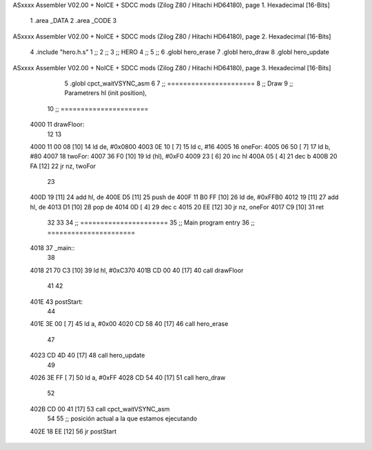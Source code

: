 ASxxxx Assembler V02.00 + NoICE + SDCC mods  (Zilog Z80 / Hitachi HD64180), page 1.
Hexadecimal [16-Bits]



                              1 .area _DATA
                              2 .area _CODE
                              3 
ASxxxx Assembler V02.00 + NoICE + SDCC mods  (Zilog Z80 / Hitachi HD64180), page 2.
Hexadecimal [16-Bits]



                              4 .include "hero.h.s"
                              1 ;;
                              2 ;;
                              3 ;; HERO 
                              4 ;;
                              5 ;;
                              6 .globl hero_erase
                              7 .globl hero_draw
                              8 .globl hero_update
ASxxxx Assembler V02.00 + NoICE + SDCC mods  (Zilog Z80 / Hitachi HD64180), page 3.
Hexadecimal [16-Bits]



                              5 .globl cpct_waitVSYNC_asm
                              6 
                              7 ;; ======================
                              8 ;; Draw
                              9 ;; Parametrers hl (init position), 
                             10 ;; ======================
   4000                      11 drawFloor:
                             12  
                             13  
   4000 11 00 08      [10]   14  ld de, #0x0800
   4003 0E 10         [ 7]   15  ld c, #16
   4005                      16  oneFor:
   4005 06 50         [ 7]   17   ld b, #80
   4007                      18   twoFor:
   4007 36 F0         [10]   19    ld (hl), #0xF0
   4009 23            [ 6]   20    inc hl
   400A 05            [ 4]   21    dec b
   400B 20 FA         [12]   22    jr nz, twoFor
                             23   
   400D 19            [11]   24   add hl, de
   400E D5            [11]   25   push de
   400F 11 B0 FF      [10]   26   ld de, #0xFFB0
   4012 19            [11]   27   add hl, de
   4013 D1            [10]   28   pop de
   4014 0D            [ 4]   29   dec c
   4015 20 EE         [12]   30   jr nz, oneFor
   4017 C9            [10]   31  ret
                             32 
                             33 
                             34 ;; ======================
                             35 ;;	Main program entry
                             36 ;; ======================
   4018                      37 _main::
                             38 
   4018 21 70 C3      [10]   39 	ld hl, #0xC370
   401B CD 00 40      [17]   40 	call drawFloor
                             41 
                             42 
   401E                      43 	postStart:
                             44 
   401E 3E 00         [ 7]   45 	ld a, #0x00
   4020 CD 58 40      [17]   46 	call hero_erase
                             47 
   4023 CD 4D 40      [17]   48 	call hero_update
                             49 
   4026 3E FF         [ 7]   50 	ld a, #0xFF
   4028 CD 54 40      [17]   51 	call hero_draw
                             52 
   402B CD 00 41      [17]   53 	call cpct_waitVSYNC_asm
                             54 
                             55 	;; posición actual a la que estamos ejecutando
   402E 18 EE         [12]   56 	jr postStart
